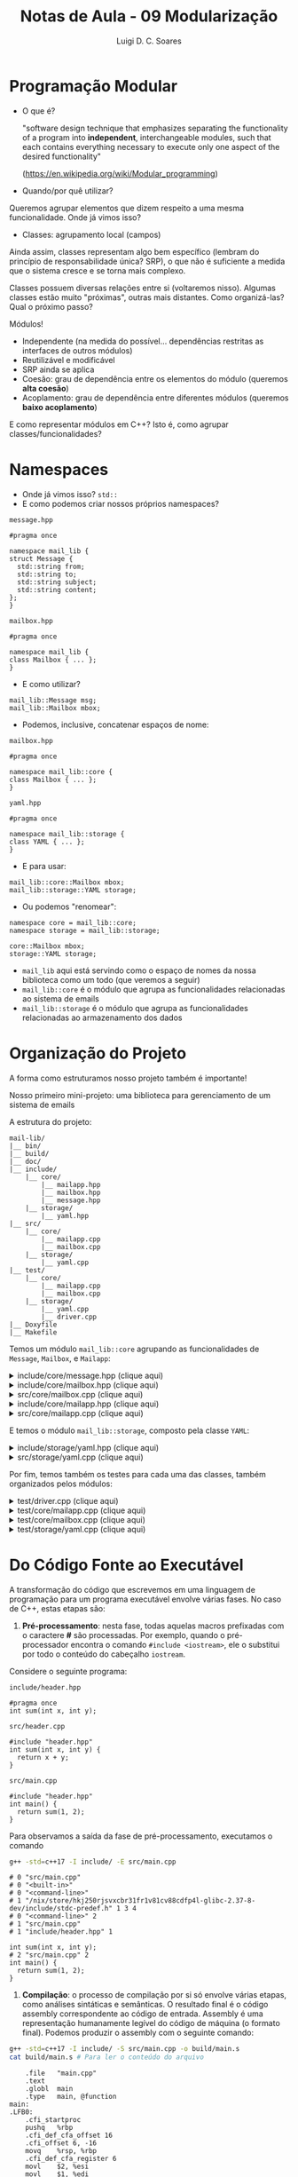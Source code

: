 #+title: Notas de Aula - 09 Modularização
#+author: Luigi D. C. Soares
#+startup: entitiespretty
#+options: toc:nil  num:nil
* Programação Modular

- O que é?
  
  "software design technique that emphasizes separating the functionality of a program into *independent*, interchangeable modules, such that each contains everything necessary to execute only one aspect of the desired functionality"
  
  (https://en.wikipedia.org/wiki/Modular_programming)
  
- Quando/por quê utilizar?

Queremos agrupar elementos que dizem respeito a uma mesma funcionalidade. Onde já vimos isso?

- Classes: agrupamento local (campos)

Ainda assim, classes representam algo bem específico (lembram do princípio de responsabilidade única? SRP), o que não é suficiente a medida que o sistema cresce e se torna mais complexo.

Classes possuem diversas relações entre si (voltaremos nisso). Algumas classes estão muito "próximas", outras mais distantes. Como organizá-las? Qual o próximo passo?

Módulos!
- Independente (na medida do possível... dependências restritas as interfaces de outros módulos)
- Reutilizável e modificável
- SRP ainda se aplica
- Coesão: grau de dependência entre os elementos do módulo (queremos *alta coesão*)
- Acoplamento: grau de dependência entre diferentes módulos (queremos *baixo acoplamento*)

E como representar módulos em C++? Isto é, como agrupar classes/funcionalidades?

* Namespaces

- Onde já vimos isso? ~std::~
- E como podemos criar nossos próprios namespaces?
  
=message.hpp=

#+begin_src C++
#pragma once

namespace mail_lib {
struct Message {
  std::string from;
  std::string to;
  std::string subject;
  std::string content;
};
}
#+end_src

=mailbox.hpp=

#+begin_src C++
#pragma once

namespace mail_lib {
class Mailbox { ... };
}
#+end_src

- E como utilizar?

#+begin_src C++
mail_lib::Message msg;
mail_lib::Mailbox mbox;
#+end_src

- Podemos, inclusive, concatenar espaços de nome:

=mailbox.hpp=

#+begin_src C++
#pragma once

namespace mail_lib::core {
class Mailbox { ... };
}
#+end_src

=yaml.hpp=

#+begin_src C++
#pragma once

namespace mail_lib::storage {
class YAML { ... };
}
#+end_src

- E para usar:

#+begin_src C++
mail_lib::core::Mailbox mbox;
mail_lib::storage::YAML storage;
#+end_src

- Ou podemos "renomear":

#+begin_src C++
namespace core = mail_lib::core;
namespace storage = mail_lib::storage;

core::Mailbox mbox;
storage::YAML storage;
#+end_src

- =mail_lib= aqui está servindo como o espaço de nomes da nossa biblioteca como um todo (que veremos a seguir)
- =mail_lib::core= é o módulo que agrupa as funcionalidades relacionadas ao sistema de emails
- =mail_lib::storage= é o módulo que agrupa as funcionalidades relacionadas ao armazenamento dos dados
  
* Organização do Projeto

A forma como estruturamos nosso projeto também é importante!

Nosso primeiro mini-projeto: uma biblioteca para gerenciamento de um sistema de emails

A estrutura do projeto:

#+begin_example
mail-lib/
|__ bin/
|__ build/
|__ doc/
|__ include/
    |__ core/
        |__ mailapp.hpp
        |__ mailbox.hpp
        |__ message.hpp
    |__ storage/
        |__ yaml.hpp
|__ src/
    |__ core/
        |__ mailapp.cpp
        |__ mailbox.cpp
    |__ storage/
        |__ yaml.cpp
|__ test/
    |__ core/
        |__ mailapp.cpp
        |__ mailbox.cpp
    |__ storage/
        |__ yaml.cpp
        |__ driver.cpp
|__ Doxyfile
|__ Makefile
#+end_example

Temos um módulo ~mail_lib::core~ agrupando as funcionalidades de ~Message~, ~Mailbox~, e ~Mailapp~:

#+html: <details>
#+html: <summary>include/core/message.hpp (clique aqui)</summary>
#+begin_src C++
#pragma once

#include <string>

namespace mail_lib::core {
struct Message {
  std::string from;
  std::string to;
  std::string subject;
  std::string content;
};
}
#+end_src
#+html: </details>

#+html: <details>
#+html: <summary>include/core/mailbox.hpp (clique aqui)</summary>
#+begin_src C++
#pragma once

#include "message.hpp"

#include <string>
#include <vector>

namespace mail_lib::core {
class Mailbox {
public:
  /// @brief Inicializa a caixa com um determinado nome, mas vazia
  ///
  /// Detalhes...
  /// @param name Nome da caixa de mensagens (e.g., inbox)
  Mailbox(std::string name);

  /// @brief Inicializa a caixa com mensagens previamente lidas
  /// @param name Nome da caixa de mensagens (e.g., inbox)
  /// @param msgs Vetor de mensagens, onde a **última** deve ser
  ///             a mais recente (idealmente teria um timestamp...)
  Mailbox(std::string name, std::vector<Message> const &msgs);

  /// @brief Adiciona uma mensagem ao final da lista
  /// @param msg Mensagem a ser adicionada
  /// @return A própria caixa, para chamadas consecutivas
  Mailbox &add(Message msg);

  /// @return A lista de mensagens, em que o último elemento é
  ///         a mensagem adicionada mais recentemente
  std::vector<Message> read_all() const;

  /// @return Nome da caixa de entrada
  std::string name() const;
  
private:
  std::string _name;
  std::vector<Message> _msgs;
};
};
#+end_src
#+html: </details>

#+html: <details>
#+html: <summary>src/core/mailbox.cpp (clique aqui)</summary>
#+begin_src C++
#include "mailbox.hpp"
#include "message.hpp"

#include <vector>

namespace mail_lib::core {
Mailbox::Mailbox(std::string name, std::vector<Message> const &msgs) {
  _name = name;
  _msgs = msgs;
}

Mailbox::Mailbox(std::string name) : Mailbox(name, {}) {}


Mailbox &Mailbox::add(Message msg) {
  _msgs.push_back(msg);
  return *this;
}

std::vector<Message> Mailbox::read_all() const {
  return _msgs;
}

std::string Mailbox::name() const {
  return _name;
}
}
#+end_src
#+html: </details>

#+html: <details>
#+html: <summary>include/core/mailapp.hpp (clique aqui)</summary>
#+begin_src C++
#pragma once

#include "mailbox.hpp"
#include "message.hpp"
#include "yaml.hpp"

namespace mail_lib::core {
class Mailapp {
public:
  /// @brief Inicialização das caixas de entrada e saída
  ///
  /// Busca as mensagens lidas e enviadas pelo usuário,
  /// para inicializar as caixas de mensagens.
  ///
  /// FIXME: obviamente, aqui (ou em algum passo antes)
  ///        deveria ter alguma etapa de autenticação...
  ///
  /// @param user Usuário (email) que está logado
  Mailapp(std::string user);

  /// @brief Realiza o flush das caixas de mensagem
  ~Mailapp();

  /// @return A caixa de entrada, para leitura de emails recebidos
  Mailbox inbox() const;

  /// @return A caixa de saída, para leitura de emails enviados
  Mailbox sent() const;

  /// @brief Adiciona nova mensagem à caixa de saída
  Mailapp &send_message(std::string to, std::string subject, std::string content);

private:
  std::string _user;
  
  Mailbox _inbox = Mailbox("inbox");
  Mailbox _sent = Mailbox("sent");

  unsigned _start_new_inbox = 0;
  unsigned _start_new_sent = 0;
  
  storage::YAML _user_storage;
};
}
#+end_src
#+html: </details>

#+html: <details>
#+html: <summary>src/core/mailapp.cpp (clique aqui)</summary>
#+begin_src C++
#include "mailapp.hpp"
#include "mailbox.hpp"
#include "yaml.hpp"
#include <iostream>

namespace mail_lib::core {
Mailapp::Mailapp(std::string user) : _user(user), _user_storage(user) {
  auto mboxes = _user_storage.load();

  auto inbox_it = mboxes.find("inbox");
  if (inbox_it != mboxes.end()) {
    _inbox = inbox_it->second;
    _start_new_inbox = _inbox.read_all().size();
  }
  
  auto sent_it = mboxes.find("sent");
  if (sent_it != mboxes.end()) {
    _sent = sent_it->second;
    _start_new_sent = _sent.read_all().size();
  }
}

Mailapp::~Mailapp() {
  Mailbox new_inbox("inbox");
  auto inbox_msgs = _inbox.read_all();
  for (unsigned i = _start_new_inbox; i < inbox_msgs.size(); i++) {
    new_inbox.add(inbox_msgs[i]);
  }
  
  Mailbox new_sent("sent");
  auto sent_msgs = _sent.read_all();
  for (unsigned i = _start_new_sent; i < sent_msgs.size(); i++) {
    new_sent.add(sent_msgs[i]);
  }
  
  _user_storage.save({new_inbox, new_sent});
}

Mailbox Mailapp::inbox() const {
  return _inbox;
}

Mailbox Mailapp::sent() const {
  return _sent;
}

Mailapp &Mailapp::send_message(std::string to, std::string subject, std::string content) {
  Message m = {_user, to, subject, content};
  _sent.add(m);
  
  // Aqui estamos acessando a pasta de um usuário não autenticado,
  // possível fonte de problemas/ataques...
  // Mas é só um exemplo para as aulas, então vamos simplificar;
  storage::YAML(to).save({ Mailbox("inbox").add(m) });

  return *this;
}
}
#+end_src
#+html: </details>

E temos o módulo ~mail_lib::storage~, composto pela classe ~YAML~:

#+html: <details>
#+html: <summary>include/storage/yaml.hpp (clique aqui)</summary>
#+begin_src C++
#pragma once

#include "mailbox.hpp"

#include <fstream>
#include <unordered_map>
#include <string>

namespace mail_lib::storage {
class YAML {
public:
  /// @brief Inicializa o gerenciador YAML das caixas do usuário
  ///
  /// O diretório do usuário é criado vazio, caso não exista
  YAML(std::string user);

  /// TODO: poderia verificar se os arquivos não foram alterados,
  ///       para evitar loads em sequência...
  /// @return Lista de mailboxes do usuário
  std::unordered_map<std::string, core::Mailbox> load();

  /// @brief Persiste as mailboxes nos arquivos do usuário.
  YAML &save(std::vector<core::Mailbox> const &mboxes);

private:
  std::string _user_path;
  std::unordered_map<std::string, std::fstream> _user_files;
};
}
#+end_src
#+html: </details>

#+html: <details>
#+html: <summary>src/storage/yaml.cpp (clique aqui)</summary>
#+begin_src C++
#include "yaml.hpp"
#include "mailbox.hpp"

#include <filesystem>
#include <iomanip>
#include <sstream>
#include <string>
#include <unordered_map>

namespace fs = std::filesystem;

namespace mail_lib::storage {
YAML::YAML(std::string user) {
  _user_path = STORAGE_DIR"/" + user + "/";
  fs::create_directory(_user_path); // Cria diretório, se não existe
  
  for (auto const &entry : fs::directory_iterator(_user_path)) {
    auto const &file_path = entry.path();
    auto file_mode = std::fstream::in | std::fstream::out | std::fstream::app;
    _user_files[file_path.stem()] = std::fstream(file_path.c_str(), file_mode);
  }
}

std::unordered_map<std::string, core::Mailbox> YAML::load() {
  std::unordered_map<std::string, core::Mailbox> mboxes;
  for (auto &file : _user_files) {
    std::string filename = file.first;
    std::fstream &fs = file.second;
    std::string item;
    
    std::vector<core::Message> msgs;
    fs.seekg(std::ios::beg);
    
    while (std::getline(fs, item)) {
      core::Message msg;

      std::istringstream stream(item.substr(item.find(":") + 2));
      stream >> std::quoted(msg.from);

      std::getline(fs, item);
      stream.str(item.substr(item.find(":") + 2));
      stream >> std::quoted(msg.to);
      
      std::getline(fs, item);
      stream.str(item.substr(item.find(":") + 2));
      stream >> std::quoted(msg.subject);
      
      std::getline(fs, item);
      stream.str(item.substr(item.find(":") + 2));
      stream >> std::quoted(msg.content);

      msgs.push_back(msg);
    }
    mboxes.try_emplace(filename, filename, msgs);
  }
  return mboxes;
}

YAML &YAML::save(std::vector<core::Mailbox> const &mboxes) {
  for (core::Mailbox const &mbox: mboxes) {
    std::string filename = mbox.name();
    
    if (!_user_files.count(filename)) {
      auto file_mode = std::fstream::in | std::fstream::out | std::fstream::app;
      _user_files[filename] = std::fstream(_user_path + filename + ".yaml", file_mode);
    }
    
    std::fstream &fs = _user_files[filename];
    for (core::Message const &msg : mbox.read_all()) {
      fs << "- from: \"" << msg.from << "\"" << std::endl;;
      fs << "  to: \"" << msg.to << "\"" << std::endl;
      fs << "  subject: \"" << msg.subject << "\"" << std::endl;
      fs << "  content: \"" << msg.content << "\"" << std::endl;
    }
  }
  return *this;
}
}
#+end_src
#+html: </details>

Por fim, temos também os testes para cada uma das classes, também organizados pelos módulos:

#+html: <details>
#+html: <summary>test/driver.cpp (clique aqui)</summary>
#+begin_src C++
#define DOCTEST_CONFIG_IMPLEMENT_WITH_MAIN
#include <doctest.hpp>
#+end_src
#+html: </details>

#+html: <details>
#+html: <summary>test/core/mailapp.cpp (clique aqui)</summary>
#+begin_src C++
#include "doctest.hpp"
#include "core/mailapp.hpp"
#include "core/message.hpp"

#include <filesystem>

using mail_lib::core::Mailapp;
using mail_lib::core::Message;

namespace fs = std::filesystem;

TEST_CASE("Enviando mensagem para outro usuário") {
  fs::remove_all(STORAGE_DIR"/fake-from");
  fs::remove_all(STORAGE_DIR"/fake-to");
  
  Mailapp from_app("fake-from");
  from_app.send_message("fake-to", "subject", "sending message");

  Mailapp to_app("fake-to");
  Message last_sent = from_app.sent().read_all().back();
  Message last_received = to_app.inbox().read_all().back();

  CHECK_EQ(last_sent.from, "fake-from");
  CHECK_EQ(last_sent.to, "fake-to");
  CHECK_EQ(last_sent.subject, "subject");
  CHECK_EQ(last_sent.content, "sending message");
  
  CHECK_EQ(last_received.from, "fake-from");
  CHECK_EQ(last_received.to, "fake-to");
  CHECK_EQ(last_received.subject, "subject");
  CHECK_EQ(last_received.content, "sending message");
}
#+end_src
#+html: </details>

#+html: <details>
#+html: <summary>test/core/mailbox.cpp (clique aqui)</summary>
#+begin_src C++
#include "doctest.hpp"
#include "core/message.hpp"
#include "core/mailbox.hpp"

#include <vector>

using mail_lib::core::Mailbox;
using mail_lib::core::Message;

TEST_CASE("Adicionando mensagens à caixa de entrada vazia") {
  Mailbox mbox("inbox");
  Message msg0 = { "from0", "to0", "content0" };
  Message msg1 = { "from1", "to1", "content1" };
  mbox.add(msg0).add(msg1);

  std::vector<Message> msgs = mbox.read_all();

  auto check_msg = [](Message a, Message b) {
    CHECK_EQ(a.from, b.from);
    CHECK_EQ(a.to, b.to);
    CHECK_EQ(a.content, b.content);
  };

  check_msg(msg0, msgs[0]);
  check_msg(msg1, msgs[1]);
}

TEST_CASE("Adicionando mensagens à caixa já preenchida") {
  std::vector<Message> old_msgs = {{ "from0", "to0", "content0" }};
  
  Mailbox mbox("inbox", old_msgs);
  mbox.add({ "from1", "to1", "content1" });

  auto check_msg = [](Message a, Message b) {
    CHECK_EQ(a.from, b.from);
    CHECK_EQ(a.to, b.to);
    CHECK_EQ(a.content, b.content);
  };

  std::vector<Message> msgs = mbox.read_all();
  
  check_msg(old_msgs[0], msgs[0]);
  check_msg({ "from1", "to1", "content1" } , msgs[1]);
}
#+end_src
#+html: </details>

#+html: <details>
#+html: <summary>test/storage/yaml.cpp (clique aqui)</summary>
#+begin_src C++
#include "doctest.hpp"
#include "core/message.hpp"
#include "core/mailbox.hpp"
#include "storage/yaml.hpp"

#include <filesystem>
#include <string>
#include <unordered_map>

using mail_lib::core::Mailbox;
using mail_lib::core::Message;

// Apelido para o namespace (para ficar mais curto)
namespace fs = std::filesystem;
namespace storage = mail_lib::storage;

TEST_CASE("YAML") {
  std::unordered_map<std::string, Mailbox> mboxes;

  SUBCASE("Testando o carregamento dos dados: load fake") {
    storage::YAML storage("fake-load");
    mboxes = storage.load();
  }

  SUBCASE("Testando o salvamento dos dados: store + load") {
    fs::remove_all(STORAGE_DIR"/fake-save");
    storage::YAML storage("fake-save");
    mboxes = storage.save({
	Mailbox("inbox")
	.add({ "someone0", "fake-user", "subject0", "received0" })
	.add({ "someone1", "fake-user", "subject1", "received1" }),
	
	Mailbox("sent")
	.add({ "fake-user", "someone0", "subject0", "sent0" })
	.add({ "fake-user", "someone1", "subject1", "sent1" })
      }).load();
  }
  
  Mailbox &sent = mboxes.at("sent");
  std::vector<Message> sent_msgs = sent.read_all();
  
  CHECK_EQ(sent.name(), "sent");
  CHECK_EQ(sent_msgs[0].from, "fake-user");
  CHECK_EQ(sent_msgs[0].to, "someone0");
  CHECK_EQ(sent_msgs[0].subject, "subject0");
  CHECK_EQ(sent_msgs[0].content, "sent0");
  
  CHECK_EQ(sent_msgs[1].from, "fake-user");
  CHECK_EQ(sent_msgs[1].to, "someone1");
  CHECK_EQ(sent_msgs[1].subject, "subject1");
  CHECK_EQ(sent_msgs[1].content, "sent1");

  auto inbox = mboxes.at("inbox");
  auto inbox_msgs = inbox.read_all();
  
  CHECK_EQ(inbox.name(), "inbox");
  CHECK_EQ(inbox_msgs[0].from, "someone0");
  CHECK_EQ(inbox_msgs[0].to, "fake-user");
  CHECK_EQ(inbox_msgs[0].subject, "subject0");
  CHECK_EQ(inbox_msgs[0].content, "received0");
  
  CHECK_EQ(inbox_msgs[1].from, "someone1");
  CHECK_EQ(inbox_msgs[1].to, "fake-user");
  CHECK_EQ(inbox_msgs[1].subject, "subject1");
  CHECK_EQ(inbox_msgs[1].content, "received1");
}
#+end_src
#+html: </details>

* Do Código Fonte ao Executável

A transformação do código que escrevemos em uma linguagem de programação para um programa executável envolve várias fases. No caso de C++, estas etapas são:

1. *Pré-processamento*: nesta fase, todas aquelas macros prefixadas com o caractere *#* são processadas. Por exemplo, quando o pré-processador encontra o comando ~#include <iostream>~, ele o substitui por todo o conteúdo do cabeçalho ~iostream~.

Considere o seguinte programa:

=include/header.hpp=

#+begin_src C++ :exports code :tangle include/header.hpp :main no
#pragma once
int sum(int x, int y);
#+end_src

=src/header.cpp=

#+begin_src C++ :exports code :tangle src/header.cpp :main no
#include "header.hpp"
int sum(int x, int y) {
  return x + y;
}
#+end_src

=src/main.cpp=

#+begin_src C++ :exports code :tangle src/main.cpp
#include "header.hpp"
int main() {
  return sum(1, 2);
}
#+end_src

Para observamos a saída da fase de pré-processamento, executamos o comando

#+begin_src sh :exports both :results scalar
g++ -std=c++17 -I include/ -E src/main.cpp
#+end_src

#+RESULTS:
#+begin_example
# 0 "src/main.cpp"
# 0 "<built-in>"
# 0 "<command-line>"
# 1 "/nix/store/hkj250rjsvxcbr31fr1v81cv88cdfp4l-glibc-2.37-8-dev/include/stdc-predef.h" 1 3 4
# 0 "<command-line>" 2
# 1 "src/main.cpp"
# 1 "include/header.hpp" 1
       
int sum(int x, int y);
# 2 "src/main.cpp" 2
int main() {
  return sum(1, 2);
}
#+end_example

2. *Compilação*: o processo de compilação por si só envolve várias etapas, como análises sintáticas e semânticas. O resultado final é o código assembly correspondente ao código de entrada. Assembly é uma representação humanamente legível do código de máquina (o formato final). Podemos produzir o assembly com o seguinte comando:

#+begin_src sh :exports both :results scalar
g++ -std=c++17 -I include/ -S src/main.cpp -o build/main.s
cat build/main.s # Para ler o conteúdo do arquivo
#+end_src

#+RESULTS:
#+begin_example
	.file	"main.cpp"
	.text
	.globl	main
	.type	main, @function
main:
.LFB0:
	.cfi_startproc
	pushq	%rbp
	.cfi_def_cfa_offset 16
	.cfi_offset 6, -16
	movq	%rsp, %rbp
	.cfi_def_cfa_register 6
	movl	$2, %esi
	movl	$1, %edi
	call	_Z3sumii
	nop
	popq	%rbp
	.cfi_def_cfa 7, 8
	ret
	.cfi_endproc
.LFE0:
	.size	main, .-main
	.ident	"GCC: (GNU) 12.2.0"
	.section	.note.GNU-stack,"",@progbits
#+end_example

3. *Assembly*: o código no formato assembly é entregue para um programa conhecido como /assembler/, que traduz esta representação humanamente legível para o código de máquina. Em C++, chamamos o resultado deste processo de arquivo /objeto/. Este ainda não é o arquivo final, executável. Podemos gerar o arquivo objeto com o seguinte comando:

#+begin_src sh :exports code :results none
g++ -std=c++17 -I include/ -c src/main.cpp -o build/main.o
#+end_src

4. *Ligação*: você deve ter reparado que em nenhuma das três etapas acima o arquivo de código =src/header.cpp= foi referenciado. Isto, porque as três etapas anteriores são sempre realizadas individualmente para cada /unidade de tradução/. Uma unidade de tradução corresponde ao conteúdo de único arquivo de código (=.cpp=) após este ter passado pela etapa de pré-processamento.

   Quando executamos o comando =g++ -std=c++17 -I include/ src/main.cpp src/header.cpp -o bin/main.cpp=, implicitamente dois comandos são executados separadamente:

   - src_sh[:exports code :results none]{g++ -std=c++17 -I include -c src/main.cpp -o build/main.o}
   - src_sh[:exports code :results none]{g++ -std=c++17 -I include -c src/header.cpp -o build/header.o}

   Este dois arquivos objetos gerados ainda precisam serem conectados, o que é feito com o comando

#+begin_src sh :exports code :results none
g++ build/main.o build/header.o -o bin/main
#+end_src

** A Importância do Arquivo de Cabeçalho em C/C++

Vimos que é uma boa prática separar declarações (em um arquivo de cabeçalho) dos detalhes de implementação (em arquivos de código propriamente ditos). Mas, a importância desta separação não é meramente organizacional!

Considere que, ao invés de separar a implementação da função ~sum~ em um arquivo de cabeçalho e outro de código, a tivéssemos implementado diretamente no arquivo de cabeçalho:

=include/header_impl.hpp=

#+begin_src C++ :exports code :tangle include/header_impl.hpp :main no
#pragma once
int sum(int x, int y) {
  return x + y;
}
#+end_src

Além disso, agora temos dois outros arquivo que usam esta mesma função:

=include/inc.hpp=

#+begin_src C++ :exports code :tangle include/inc.hpp :main no
#pragma once
#include "header_impl.hpp"
int inc(int x);
#+end_src

=src/inc.cpp=

#+begin_src C++ :exports code :tangle src/inc.cpp :main no
#include "inc.hpp"
int inc(int x) {
  return sum(x, 1);
}
#+end_src

=include/triple.hpp=

#+begin_src C++ :exports code :tangle include/triple.hpp :main no
#pragma once
#include "header_impl.hpp"
int triple(int x);
#+end_src

=src/triple.cpp=

#+begin_src C++ :exports code :tangle src/triple.cpp :main no
#include "triple.hpp"
int triple(int x) {
  return sum(x, sum(x, x));
}
#+end_src

E, estivéssemos utilizando ambas as funções ~inc~ e ~triple~:

=main.cpp=

#+begin_src C++ :exports code :flags -I include/ src/inc.cpp src/triple.cpp :results none
#include "inc.hpp"
#include "triple.hpp"
int main() {
  return inc(triple(3));
}
#+end_src

Tente compilar este programa... você não vai conseguir! Por quê?

Como vimos, os arquivos de código são compilados separadamente, e só depois ligados uns aos outros. Além disso, na primeira etapa de pré-processamento, todo o conteúdo de arquivos incluídos com o comando ~#include~ é copiado diretamente no arquivo que está sendo processado. Ou seja, ao final desta etapa existirá uma definição para a função ~sum~ no arquivo ~inc.cpp~ e uma segunda definição da mesma função no arquivo ~triple.cpp~, e o editor de ligação não se dá bem com isso!

* TODO Automatizando o Processo de Compilação

